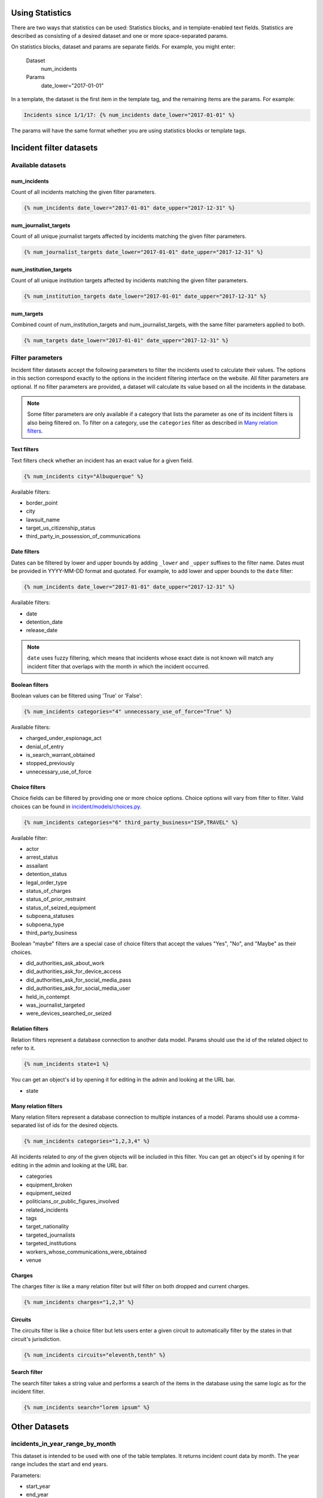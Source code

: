 Using Statistics
================

There are two ways that statistics can be used: Statistics blocks, and in template-enabled text fields.
Statistics are described as consisting of a desired dataset and one or more space-separated params.

On statistics blocks, dataset and params are separate fields. For example, you might enter:

    Dataset
        num_incidents
    Params
        date_lower="2017-01-01"


In a template, the dataset is the first item in the template tag, and the remaining items are the params. For example:

.. code:: jinja

    Incidents since 1/1/17: {% num_incidents date_lower="2017-01-01" %}

The params will have the same format whether you are using statistics blocks or template tags.

Incident filter datasets
========================

Available datasets
------------------

num_incidents
+++++++++++++
Count of all incidents matching the given filter parameters.

.. code:: jinja

    {% num_incidents date_lower="2017-01-01" date_upper="2017-12-31" %}

num_journalist_targets
++++++++++++++++++++++
Count of all unique journalist targets affected by incidents matching the given filter parameters.

.. code:: jinja

    {% num_journalist_targets date_lower="2017-01-01" date_upper="2017-12-31" %}

num_institution_targets
++++++++++++++++++++++
Count of all unique institution targets affected by incidents matching the given filter parameters.

.. code:: jinja

    {% num_institution_targets date_lower="2017-01-01" date_upper="2017-12-31" %}

num_targets
+++++++++++
Combined count of num_institution_targets and num_journalist_targets, with the same filter parameters applied to both.

.. code:: jinja

    {% num_targets date_lower="2017-01-01" date_upper="2017-12-31" %}

Filter parameters
-----------------

Incident filter datasets accept the following parameters to filter the incidents used to calculate their values.
The options in this section correspond exactly to the options in the incident filtering interface on the website.
All filter parameters are optional.
If no filter parameters are provided, a dataset will calculate its value based on all the incidents in the database.

.. note::

    Some filter parameters are only available if a category that lists the parameter as one of its incident filters is also being filtered on.
    To filter on a category, use the ``categories`` filter as described in `Many relation filters`_.


Text filters
++++++++++++

Text filters check whether an incident has an exact value for a given field.

.. code:: jinja

    {% num_incidents city="Albuquerque" %}

Available filters:

- border_point
- city
- lawsuit_name
- target_us_citizenship_status
- third_party_in_possession_of_communications


Date filters
++++++++++++

Dates can be filtered by lower and upper bounds by adding ``_lower`` and ``_upper`` suffixes to the filter name.
Dates must be provided in YYYY-MM-DD format and quotated.
For example, to add lower and upper bounds to the ``date`` filter:

.. code:: jinja

    {% num_incidents date_lower="2017-01-01" date_upper="2017-12-31" %}

Available filters:

- date
- detention_date
- release_date

.. note:: ``date`` uses fuzzy filtering, which means that incidents whose exact date is not known will match any incident filter that overlaps with the month in which the incident occurred.

Boolean filters
+++++++++++++++

Boolean values can be filtered using 'True' or 'False':

.. code:: jinja

    {% num_incidents categories="4" unnecessary_use_of_force="True" %}

Available filters:

- charged_under_espionage_act
- denial_of_entry
- is_search_warrant_obtained
- stopped_previously
- unnecessary_use_of_force

Choice filters
++++++++++++++

Choice fields can be filtered by providing one or more choice options.
Choice options will vary from filter to filter.
Valid choices can be found in `incident/models/choices.py <https://github.com/freedomofpress/pressfreedomtracker.us/blob/develop/incident/models/choices.py>`_.

.. code:: jinja

    {% num_incidents categories="6" third_party_business="ISP,TRAVEL" %}

Available filter:

- actor
- arrest_status
- assailant
- detention_status
- legal_order_type
- status_of_charges
- status_of_prior_restraint
- status_of_seized_equipment
- subpoena_statuses
- subpoena_type
- third_party_business

Boolean "maybe" filters are a special case of choice filters that accept the values "Yes", "No", and "Maybe" as their choices.

- did_authorities_ask_about_work
- did_authorities_ask_for_device_access
- did_authorities_ask_for_social_media_pass
- did_authorities_ask_for_social_media_user
- held_in_contempt
- was_journalist_targeted
- were_devices_searched_or_seized

Relation filters
++++++++++++++++

Relation filters represent a database connection to another data model.
Params should use the id of the related object to refer to it.

.. code:: jinja

    {% num_incidents state=1 %}

You can get an object's id by opening it for editing in the admin and looking at the URL bar.

- state

Many relation filters
+++++++++++++++++++++

Many relation filters represent a database connection to multiple instances of a model.
Params should use a comma-separated list of ids for the desired objects.

.. code:: jinja

    {% num_incidents categories="1,2,3,4" %}

All incidents related to `any` of the given objects will be included in this filter.
You can get an object's id by opening it for editing in the admin and looking at the URL bar.

- categories
- equipment_broken
- equipment_seized
- politicians_or_public_figures_involved
- related_incidents
- tags
- target_nationality
- targeted_journalists
- targeted_institutions
- workers_whose_communications_were_obtained
- venue


Charges
+++++++

The charges filter is like a many relation filter but will filter on both dropped and current charges.

.. code:: jinja

    {% num_incidents charges="1,2,3" %}

Circuits
++++++++

The circuits filter is like a choice filter but lets users enter a given circuit to automatically filter by the states in that circuit's jurisdiction.

.. code:: jinja

    {% num_incidents circuits="eleventh,tenth" %}

Search filter
+++++++++++++

The search filter takes a string value and performs a search of the items in the database using the same logic as for the incident filter.

.. code:: jinja

    {% num_incidents search="lorem ipsum" %}


Other Datasets
==============

incidents_in_year_range_by_month
--------------------------------

This dataset is intended to be used with one of the table templates.
It returns incident count data by month.
The year range includes the start and end years.

Parameters:

- start_year
- end_year

.. code:: jinja

    {% incidents_in_year_range_by_month start_year=2014 end_year=2016 %}


Developing New Statistics
=========================

Summary
-------

The "statistics" app is a feature that allows administrators and authors to embed the output of statistics helper functions into posts and other site content.
The helper functions are Python functions that query the incident database and return either numbers or maps (i.e. a series of data pairs), though any code is possible.
They can be added to site content either by using template tags or by taking advantage of the StatisticsBlock within a StreamField.

Statistics Functions
--------------------

There are many ways to analyze the IncidentPages in our database.
It is possible to expose some of querying capabilities directly to the people who edit content on the site via statistics functions.
Consider a simple statistics: the total number of incidents that happened in a given year.
To obtain this number, you might write a function like this:

.. code:: python

    from django import template
    register = template.Library()

    @statistics.number
    @register.simple_tag
    def num_incidents(year):
        return IncidentPage.objects.filter(
            live=True,
            date__year=year,
        ).count()

This is a very simple function, and you could write many different ones like it to probe different aspects of the Incidents on file.
Right now these are stored in ``statistics/templatetags/statistics_tags.py``.


Numbers vs Maps
---------------

Statistics functions can return two types of data: numbers and maps.
Number functions are expected to return integers.
Map functions are expected to return a list of tuples in the form of (header, value).
In order to make sure content editors can't cause 500 errors, statistics functions should always return values of the correct type and never raise errors.

Please include tests for any new statistics tags.


Embedding statistics in StreamFields and templates
--------------------------------------------------

There are two decorators we put on the statistics functions.
The first, ``@statistics.number`` (or ``@statistics.map``), marks the function as providing a dataset that can be used by StatisticsBlock.

The second, ``@register.simple_tag``, marks the function as usable inside Django templates as part of the ``statistics_tags`` template tag library:

.. code:: jinja

    {% load statistics_tags %}
    The number of incidents in 2017 was {% num_incidents date_lower="2017-01-01" date_upper="2017-12-31" %}, compared with the number in 2016: {% num_incidents date_lower="2016-01-01" date_upper="2017-12-31" %}.

We also expose the statistics_tags library automatically to content editors in certain StreamFields, for example in SimplePage.body.
This has two parts:

1. Adding a template block to the StreamField.
   There are two template blocks in the common app: ``common.blocks.RichTextTemplateBlock`` and ``common.blocks.StyledTextTemplateBlock``.
   These blocks handle validation of template content so that template editors can't save data that contains syntax errors.
   (You can also directly add ``common.validators.validate_template`` to any non-StreamField to add template validation.)
   Validation will also disallow tags that shouldn't be used in a dynamic content context.
2. Use the ``{% render_as_template %}`` tag to render the content as a template when rendering the page as a whole.
   This will not give the dynamic content access to outside context.
   The template blocks will already handle rendering template content by default.
   This tag should only be necessary when building new block templates or enabling template content on basic rich text fields.

For the latter part, it might look something like this:

.. code:: jinja

    {% load render_as_template %}

    {% render_as_template rich_text_value %}

Visualizations
--------------

StatisticsBlocks allow users to select visualizations.
Visualizations are developer-created templates for rendering a particular type of data in a particular block-based style.
Here is an example of a table-based visualization: fairly ordinary, but given extra importance by the large font size and credibility by the stately color blue:

.. code:: jinja

    <div style="font-size: 200%; color: blue !important">
        <table cellpadding="5">
            {% for line in data %}
                <tr>
                    <td>{{ line.0 }}</td>
                    <td>{{ line.1 }}</td>
                </tr>
            {% endfor %}
        </table>
    </div>

In this case, we see that this visualization is suitable for rendering a map, or iterable series of data points, rather than a single-valued number.
Of note is the ``data`` context variable: this is the variable in which the data from the statistics function is stored at render time.

You can create as many visualizations as you desire.
Right now they're all stored in the directory ``statistics/templates``.
In order for the ``StatisticsBlock`` to be aware of them, they must be added (along with a descriptive name) to the ``get_visualization_choices`` function in ``statistics/blocks.py``.
